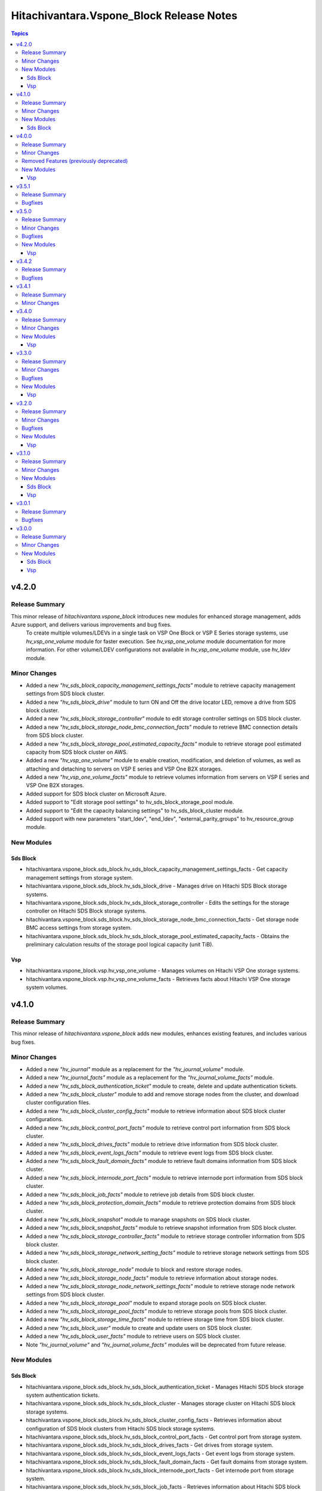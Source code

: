 ==========================================
Hitachivantara.Vspone\_Block Release Notes
==========================================

.. contents:: Topics

v4.2.0
======

Release Summary
---------------

This minor release of `hitachivantara.vspone_block` introduces new modules for enhanced storage management, adds Azure support, and delivers various improvements and bug fixes. 
 To create multiple volumes/LDEVs in a single task on VSP One Block or VSP E Series storage systems, use `hv_vsp_one_volume` module for faster execution. See `hv_vsp_one_volume` module documentation for more information. For other volume/LDEV configurations not available in  `hv_vsp_one_volume` module, use `hv_ldev` module.

Minor Changes
-------------

- Added a new `"hv_sds_block_capacity_management_settings_facts"` module to retrieve capacity management settings from SDS block cluster.
- Added a new `"hv_sds_block_drive"` module to turn ON and Off the drive locator LED, remove a drive from SDS block cluster.
- Added a new `"hv_sds_block_storage_controller"` module to edit storage controller settings on SDS block cluster.
- Added a new `"hv_sds_block_storage_node_bmc_connection_facts"` module to retrieve BMC connection details from SDS block cluster.
- Added a new `"hv_sds_block_storage_pool_estimated_capacity_facts"` module to retrieve storage pool estimated capacity from SDS block cluster on AWS.
- Added a new `"hv_vsp_one_volume"` module to enable creation, modification, and deletion of volumes, as well as attaching and detaching to servers on VSP E series and VSP One B2X storages.
- Added a new `"hv_vsp_one_volume_facts"` module to retrieve volumes information from servers on VSP E series and VSP One B2X storages.
- Added support for SDS block cluster on Microsoft Azure.
- Added support to "Edit storage pool settings" to hv_sds_block_storage_pool module.
- Added support to "Edit the capacity balancing settings" to hv_sds_block_cluster module.
- Added support with new parameters "start_ldev", "end_ldev", "external_parity_groups" to hv_resource_group module.

New Modules
-----------

Sds Block
~~~~~~~~~

- hitachivantara.vspone_block.sds_block.hv_sds_block_capacity_management_settings_facts - Get capacity management settings from storage system.
- hitachivantara.vspone_block.sds_block.hv_sds_block_drive - Manages drive on Hitachi SDS Block storage systems.
- hitachivantara.vspone_block.sds_block.hv_sds_block_storage_controller - Edits the settings for the storage controller on Hitachi SDS Block storage systems.
- hitachivantara.vspone_block.sds_block.hv_sds_block_storage_node_bmc_connection_facts - Get storage node BMC access settings from storage system.
- hitachivantara.vspone_block.sds_block.hv_sds_block_storage_pool_estimated_capacity_facts - Obtains the preliminary calculation results of the storage pool logical capacity (unit TiB).

Vsp
~~~

- hitachivantara.vspone_block.vsp.hv_vsp_one_volume - Manages volumes on Hitachi VSP One storage systems.
- hitachivantara.vspone_block.vsp.hv_vsp_one_volume_facts - Retrieves facts about Hitachi VSP One storage system volumes.

v4.1.0
======

Release Summary
---------------

This minor release of `hitachivantara.vspone_block` adds new modules, enhances existing features, and includes various bug fixes.

Minor Changes
-------------

- Added a new `"hv_journal"` module as a replacement for the `"hv_journal_volume"` module.
- Added a new `"hv_journal_facts"` module as a replacement for the `"hv_journal_volume_facts"` module.
- Added a new `"hv_sds_block_authentication_ticket"` module to create, delete and update authentication tickets.
- Added a new `"hv_sds_block_cluster"` module to add and remove storage nodes from the cluster, and download cluster configuration files.
- Added a new `"hv_sds_block_cluster_config_facts"` module to retrieve information about SDS block cluster configurations.
- Added a new `"hv_sds_block_control_port_facts"` module to retrieve control port information from SDS block cluster.
- Added a new `"hv_sds_block_drives_facts"` module to retrieve drive information from SDS block cluster.
- Added a new `"hv_sds_block_event_logs_facts"` module to retrieve event logs from SDS block cluster.
- Added a new `"hv_sds_block_fault_domain_facts"` module to retrieve fault domains information from SDS block cluster.
- Added a new `"hv_sds_block_internode_port_facts"` module to retrieve internode port information from SDS block cluster.
- Added a new `"hv_sds_block_job_facts"` module to retrieve job details from SDS block cluster.
- Added a new `"hv_sds_block_protection_domain_facts"` module to retrieve protection domains from SDS block cluster.
- Added a new `"hv_sds_block_snapshot"` module to manage snapshots on SDS block cluster.
- Added a new `"hv_sds_block_snapshot_facts"` module to retrieve snapshot information from SDS block cluster.
- Added a new `"hv_sds_block_storage_controller_facts"` module to retrieve storage controller information from SDS block cluster.
- Added a new `"hv_sds_block_storage_network_setting_facts"` module to retrieve storage network settings from SDS block cluster.
- Added a new `"hv_sds_block_storage_node"` module to block and restore storage nodes.
- Added a new `"hv_sds_block_storage_node_facts"` module to retrieve information about storage nodes.
- Added a new `"hv_sds_block_storage_node_network_settings_facts"` module to retrieve storage node network settings from SDS block cluster.
- Added a new `"hv_sds_block_storage_pool"` module to expand storage pools on SDS block cluster.
- Added a new `"hv_sds_block_storage_pool_facts"` module to retrieve storage pools from SDS block cluster.
- Added a new `"hv_sds_block_storage_time_facts"` module to retrieve storage time from SDS block cluster.
- Added a new `"hv_sds_block_user"` module to create and update users on SDS block cluster.
- Added a new `"hv_sds_block_user_facts"` module to retrieve users on SDS block cluster.
- Note `"hv_journal_volume"` and `"hv_journal_volume_facts"` modules will be deprecated from future release.

New Modules
-----------

Sds Block
~~~~~~~~~

- hitachivantara.vspone_block.sds_block.hv_sds_block_authentication_ticket - Manages Hitachi SDS block storage system authentication tickets.
- hitachivantara.vspone_block.sds_block.hv_sds_block_cluster - Manages storage cluster on Hitachi SDS block storage systems.
- hitachivantara.vspone_block.sds_block.hv_sds_block_cluster_config_facts - Retrieves information about configuration of SDS block clusters from Hitachi SDS block storage systems.
- hitachivantara.vspone_block.sds_block.hv_sds_block_control_port_facts - Get control port from storage system.
- hitachivantara.vspone_block.sds_block.hv_sds_block_drives_facts - Get drives from storage system.
- hitachivantara.vspone_block.sds_block.hv_sds_block_event_logs_facts - Get event logs from storage system.
- hitachivantara.vspone_block.sds_block.hv_sds_block_fault_domain_facts - Get fault domains from storage system.
- hitachivantara.vspone_block.sds_block.hv_sds_block_internode_port_facts - Get internode port from storage system.
- hitachivantara.vspone_block.sds_block.hv_sds_block_job_facts - Retrieves information about Hitachi SDS block storage system storage nodes.
- hitachivantara.vspone_block.sds_block.hv_sds_block_protection_domain_facts - Get protection domains  from storage system.
- hitachivantara.vspone_block.sds_block.hv_sds_block_snapshot - Manages snapshots on Hitachi SDS Block storage systems.
- hitachivantara.vspone_block.sds_block.hv_sds_block_snapshot_facts - Gather facts about snapshots on Hitachi SDS Block storage systems.
- hitachivantara.vspone_block.sds_block.hv_sds_block_storage_controller_facts - Get storage_controllers from storage system.
- hitachivantara.vspone_block.sds_block.hv_sds_block_storage_network_setting_facts - Get storage network settings from storage system.
- hitachivantara.vspone_block.sds_block.hv_sds_block_storage_node - Manages storage node on Hitachi VSP storage systems.
- hitachivantara.vspone_block.sds_block.hv_sds_block_storage_node_facts - Retrieves information about Hitachi SDS block storage system storage nodes.
- hitachivantara.vspone_block.sds_block.hv_sds_block_storage_node_network_settings_facts - Get storage node network settings  from storage system.
- hitachivantara.vspone_block.sds_block.hv_sds_block_storage_pool - Manages storage pool on Hitachi VSP storage systems.
- hitachivantara.vspone_block.sds_block.hv_sds_block_storage_pool_facts - Retrieves information about Hitachi SDS block storage system storage pools.
- hitachivantara.vspone_block.sds_block.hv_sds_block_storage_time_facts - Get storage time from storage system.
- hitachivantara.vspone_block.sds_block.hv_sds_block_user - Create and update users from storage system.
- hitachivantara.vspone_block.sds_block.hv_sds_block_user_facts - Get users from storage system.

v4.0.0
======

Release Summary
---------------

This minor release of `hitachivantara.vspone_block` adds new modules, enhances existing features, and includes various bug fixes.

Minor Changes
-------------

- Added a new `"hv_audit_log_transfer_dest"` module to set the transfer destinations of audit log files using UDP/TCP ports.
- Added a new `"hv_audit_log_transfer_dest_facts"` module to get information about the transfer destinations of audit log files.
- Added a new `"hv_clpr"` module to create, update, and delete CLPR information.
- Added a new `"hv_clpr_facts"` module to get CLPR information.
- Added a new `"hv_external_paritygroup"` module to assign external volume groups to a CLPR.
- Added a new `"hv_external_paritygroup"` module to change the MP blade assigned to an external volume group.
- Added a new `"hv_server_priority_manager"` module to set, change, and delete Server Priority Manager information.
- Added a new `"hv_server_priority_manager_facts"` module to get Server Priority Manager information.
- Added a new `"hv_snmp_setting"` module to manage SNMP settings.
- Added a new `"hv_snmp_settings_facts"` module to get SNMP settings for a storage system.
- Added a new `"hv_storage_system"` module to set the date and time in a storage system with NTP disabled/enabled.
- Added a new `"hv_storage_system_monitor_facts"` module to get alert, hardware installed, and channel board information.
- Added a new `"hv_upload_file"` module to upload a primary/secondary client certificate file to a storage system for audit log.
- Added support for a secondary volume takeover HUR pair to the `"hv_hur"` module.
- Added support for assigning a CLPR ID to a parity group to the `"hv_paritygroup"` module.
- Added support for changing pool settings by pool name and by pool ID with new parameters to the `"hv_storage_pool"` module.
- Added support for creating a HUR pair with `"provisioned_secondary_volume_id"` to the `"hv_hur"`, `"hv_gad"` and `"hv_truecopy"` modules.
- Added support for creating a pair with `"provisioned_secondary_volume_id"` and hostgroups to the `"hv_hur"` , `"hv_gad"` and `"hv_truecopy"` modules.
- Added support for creating a storage pool with a specific pool ID and LDEV numbers to the `"hv_storage_pool"` module.
- Added support for creating a storage pool with a specific pool ID and start and end LDEV numbers to the `"hv_storage_pool"` module.
- Added support for deleting a pool including pool volumes to the `"hv_storage_pool"` module.
- Added support for getting a list of time zones that can be used in a storage system to the `"hv_storagesystem_facts"` module.
- Added support for getting free LDEV IDs to the `"hv_ldev_facts"` module.
- Added support for initializing the capacity saving function for a pool to the `"hv_storage_pool"` module.
- Added support for performing tier relocation of a pool to the `"hv_storage_pool"` module.
- Added support for restoring a pool to the `"hv_storage_pool"` module.
- Added support for running performance monitoring of a pool to the `"hv_storage_pool"` module.
- Added support for setting the CLPR ID of a volume to the `"hv_ldev"` module.
- Added support for taking over a remote copy group for the HUR replication type to the `"hv_remote_copy_group"` module.
- Enhanced the `"hv_storagepool_facts"` module to support additional output parameters.
- Removed query for ports, quorum disks, journalPools, and freeLogicalUnitList from the `"hv_storagesystem_facts"` module.

Removed Features (previously deprecated)
----------------------------------------

- `hv_gateway_admin_password` module has been removed.
- `hv_gateway_subscriber_facts` module has been removed.
- `hv_gateway_subscriber` module has been removed.
- `hv_gateway_subscription_facts` module has been removed.
- `hv_gateway_unsubscribe_resource` module has been removed.
- `hv_storagesystem` module has been removed.
- `hv_system_facts` module has been removed.
- `hv_uaig_token_facts` module has been removed.

New Modules
-----------

Vsp
~~~

- hitachivantara.vspone_block.vsp.hv_audit_log_transfer_dest - This module specifies settings related to the transfer of audit log files from a storage system to the syslog servers.
- hitachivantara.vspone_block.vsp.hv_audit_log_transfer_dest_facts - Retrieves about the settings related to the transfer of audit log files to the syslog servers.
- hitachivantara.vspone_block.vsp.hv_external_paritygroup - Manages assignment of MP blade and CLPR to an External Parity Group from Hitachi VSP storage systems.
- hitachivantara.vspone_block.vsp.hv_server_priority_manager - Manage Server Priority Manager information on Hitachi VSP storage systems.
- hitachivantara.vspone_block.vsp.hv_server_priority_manager_facts - Retrieves Server Priority Manager information from Hitachi VSP storage systems.
- hitachivantara.vspone_block.vsp.hv_snmp_settings - Manage SNMP settings on Hitachi Vantara storage systems.
- hitachivantara.vspone_block.vsp.hv_snmp_settings_facts - Retrieves SNMP configuration from Hitachi VSP storage systems.
- hitachivantara.vspone_block.vsp.hv_storage_system - This module specifies storage systems settings like updating the date and time.
- hitachivantara.vspone_block.vsp.hv_storage_system_monitor_facts - Retrieves alerts, hardware installed, and channel boards information from Hitachi VSP storage systems.
- hitachivantara.vspone_block.vsp.hv_upload_file - This uploads the files required to set the transfer destination of audit log files.

v3.5.1
======

Release Summary
---------------

This minor release of `hitachivantara.vspone_block` adds new modules, enhances existing features, and includes various bug fixes.

Bugfixes
--------

- Resolved an issue where adding a path to an external path group for FC and retrieving external path group facts would fail.

v3.5.0
======

Release Summary
---------------

This minor release of `hitachivantara.vspone_block` introduces several new modules, improves existing functionality and bug fixes.

Minor Changes
-------------

- Added additional parameters primary_volume_device_group_name and secondary_volume_device_group_name to retrieve ShadowImage group details more quickly.
- Added new module `hv_external_paritygroup_facts` to retrieve information about External Parity Group.
- Added new module `hv_external_path_group_facts` to retrieve information about External Path Group.
- Added new module `hv_external_path_group` to manage External Path Groups.
- Added new module `hv_mp_facts` to retrieve MP Blades information from VSP storage models.
- Added support for begin_secondary_volume_id and end_secondary_volume_id to the remote replication modules - hv_gad, hv_hur, hv_truecopy.
- Added support for cloning a Thin Image pair to the hv_snapshot module.
- Added support for cloning pairs in a specified snapshot group to the hv_snapshot_group module.
- Added support for deleting an iSCSI name of an external storage system that is registered to a port on the local storage system to the hv_storage_port module.
- Added support for deleting garbage data for all Thin Image pairs in a snapshot tree to the hv_snapshot module.
- Added support for disconnecting from a volume on the external storage system to the hv_external_volume module.
- Added support for getting a list of LUs defined for a port on an external storage system to the hv_storage_port_facts module.
- Added support for getting a list of ports on an external storage system to the hv_storage_port_facts module.
- Added support for getting information about a specific LU path to the hv_hostgroup_facts module.
- Added support for getting information about a specific LU path to the hv_iscsi_target_facts module.
- Added support for getting information about an iSCSI target of a port on an external storage system to the hv_storage_port_facts module.
- Added support for getting the iSCSI name of an external storage system that is registered to a port on the local storage system to the hv_storage_port_facts module.
- Added support for lun_id for the secondary host group for TC and HUR. For GAD, lun_id and enable_preferred_path are supported.
- Added support for performing a login test on an iSCSI target of an external storage system that is registered to a port on the local storage system to the hv_storage_port module.
- Added support for reclaiming the zero pages of a DP volume to the hv_ldev module.
- Added support for registering an iSCSI name of an external storage system to a port on the local storage system to the hv_storage_port module.
- Added support for releasing the host reservation status by specifying a host group to the hv_hostgroup module.
- Added support for releasing the host reservation status by specifying an iSCSI target to the hv_iscsi_target module.
- Added support for releasing the host reservation status by specifying the LU path to the hv_hostgroup module.
- Added support for releasing the host reservation status by specifying the LU path to the hv_iscsi_target module.
- Added support for setting the nickname for a WWN to the hv_hostgroup module.
- Added support for setting the nickname for an iSCSI name to the hv_iscsi_target module.
- Added support for setting the nickname of an IQN initiator to the hv_iscsi_target module.
- Added the ability to change the settings of the following parameters of an LDEV using the hv_ldev module - data_reduction_process_mode, is_compression_acceleration_enabled, is_relocation_enabled,is_full_allocation_enabled, is_alua_enabled
- Added the ability to format a volume to the hv_ldev module.
- Added the ability to set the nick_name of an iSCSI using the hv_iscsi_target module.
- Added the following new parameters to the output of hv_ldev_facts is_compression_acceleration_enabled, data_reduction_process_mode, is_relocation_enabled, is_full_allocation_enabled
- Added the following parameters to creating an LDEV using the hv_ldev module is_parallel_execution_enabled, start_ldev_id, end_ldev_id, external_parity_group, is_compression_acceleration_enabled
- Enabled host group name together with port ID as identifiers for a host group.
- Enabled the iSCSI target name together with the port ID as identifiers for the iSCSI target.if both ID and name are specified, the ID is used together with the port ID as the iSCSI target identifier.

Bugfixes
--------

- Fixed output details of `host_group_number` and `host_group_id` in `hv_hg` and 'hv_hg_facts' modules to be consistent.

New Modules
-----------

Vsp
~~~

- hitachivantara.vspone_block.vsp.hv_external_paritygroup_facts - Retrieves information about External Parity Group from Hitachi VSP storage systems.
- hitachivantara.vspone_block.vsp.hv_external_path_group - Manages External Path Groups in the Hitachi VSP storage systems.
- hitachivantara.vspone_block.vsp.hv_external_path_group_facts - Retrieves information about External Path Group from Hitachi VSP storage systems.
- hitachivantara.vspone_block.vsp.hv_mp_facts - Retrieves MP blades information from Hitachi VSP storage systems.

v3.4.2
======

Release Summary
---------------

This minor release of `hitachivantara.vspone_block` bugfixes and improves existing functionality.

Bugfixes
--------

- Fixed the mapping lun to multiple HostGroup/Iscsi Target issues for remote replication.
- Resolved various documentation inconsistencies.

v3.4.1
======

Release Summary
---------------

This minor release of `hitachivantara.vspone_block` introduces several new modules and improves existing functionality.

Minor Changes
-------------

- Added back 'mu_number' parameter to the `hv_gad` module.
- Resolved various documentation inconsistencies.

v3.4.0
======

Release Summary
---------------

This minor release of `hitachivantara.vspone_block` introduces several new modules and improves existing functionality.

Minor Changes
-------------

- Added iSCSI target support for GAD, TrueCopy, HUR, ShadowImage, and Snapshot/ThinImage modules.
- Added new module `hv_ddp_pool_facts` to retrieve DDP-based pool details on VSP One Block storage models.
- Added new module `hv_ddp_pool` to create, update, and delete DDP-based pools on VSP One Block storage models.
- Added support to delete SVOL post-pair deletion for GAD, TrueCopy, HUR, ShadowImage, and Snapshot/ThinImage modules.
- Enhanced `hv_ldev_facts` module to support query parameters.
- Enhanced `hv_shadow_image` module: support for local copy group and copy pair name for shadow image pair management; group management of shadow image pairs.
- Enhanced `hv_snapshot_group` module to support retention period.
- Enhanced `hv_snapshot` module: added copy speed, clones automation, retention period, support for Floating Snapshot, and pair creation with specific or auto-selected SVOL and mirror unit.
- Enhanced `hv_storage_port` module to support attributes like connection, speed, and type.
- Removed gateway connection type from all the modules.

New Modules
-----------

Vsp
~~~

- hitachivantara.vspone_block.vsp.hv_ddp_pool - Manages DDP Pools on Hitachi VSP storage systems.
- hitachivantara.vspone_block.vsp.hv_ddp_pool_facts - Get facts of DDP Pools on Hitachi VSP storage systems.

v3.3.0
======

Release Summary
---------------

This minor release of `hitachivantara.vspone_block` introduces several new modules and improves existing functionality.

Minor Changes
-------------

- Added NVMe-TCP and NVMe-FC support for GAD, TrueCopy, HUR, ShadowImage, and Snapshot/ThinImage modules.
- Added new facts module `hv_external_volume_facts` to retrieve external volume details.
- Added new facts module `hv_iscsi_remote_connection_facts` to retrieve iSCSI remote connection details.
- Added new facts module `hv_quorum_disk_facts` to retrieve quorum disk details.
- Added new facts module `hv_remote_connection_facts` to retrieve remote connection details.
- Added new facts module `hv_user_facts` to retrieve user details.
- Added new facts module `hv_user_group_facts` to retrieve user group details.
- Added new module `hv_external_volume` to create, and delete external volumes.
- Added new module `hv_iscsi_remote_connection` to create, and delete iSCSI remote connections.
- Added new module `hv_quorum_disk` to register, and deregister quorum disks.
- Added new module `hv_remote_connection` to create, update, and delete remote connections.
- Added new module `hv_user_group` to create, update, and delete user groups.
- Added new module `hv_user` to create, update, and delete users.
- The state 'resize' has been changed to 'expand' for `hv_gad`, `hv_hur` and `hv_truecopy` modules to expand the size of the copy pair.
- Updated `hv_snapshot_group_facts` to retrieve all snapshot group details.

Bugfixes
--------

- Added ansible_facts parameter to all the facts modules as per the ansible facts module standard.
- Done some enhancements related to the module documentation like formatting, examples, and descriptions.
- For remote replication pairs, if the free LDEV ID for SVOL was not part of the meta resource group, the pair creation failed. Now the module will automatically select a free LDEV ID from the metadata resource group.
- Made storage_system_info optional field for direct connection type modules.

New Modules
-----------

Vsp
~~~

- hitachivantara.vspone_block.vsp.hv_external_volume - Manages External Volumes in the Hitachi VSP storage systems.
- hitachivantara.vspone_block.vsp.hv_external_volume_facts - Retrieves information about External Volume from Hitachi VSP storage systems.
- hitachivantara.vspone_block.vsp.hv_iscsi_remote_connection - Manages Remote connections through iSCSI ports on Hitachi VSP storage systems.
- hitachivantara.vspone_block.vsp.hv_iscsi_remote_connection_facts - Retrieves Remote connection details from Hitachi VSP storage systems.
- hitachivantara.vspone_block.vsp.hv_quorum_disk - Manages Quorum Disks in the Hitachi VSP storage systems.
- hitachivantara.vspone_block.vsp.hv_quorum_disk_facts - Retrieves information about Quorum Disks from Hitachi VSP storage systems.
- hitachivantara.vspone_block.vsp.hv_remote_connection - Manages Remote connections on Hitachi VSP storage systems.
- hitachivantara.vspone_block.vsp.hv_remote_connection_facts - Retrieves Remote connection details from Hitachi VSP storage systems.
- hitachivantara.vspone_block.vsp.hv_user - Manages users on Hitachi VSP storage systems.
- hitachivantara.vspone_block.vsp.hv_user_facts - Retrieves user information from Hitachi VSP storage systems.
- hitachivantara.vspone_block.vsp.hv_user_group - Manages user groups on Hitachi VSP storage systems.
- hitachivantara.vspone_block.vsp.hv_user_group_facts - Retrieves user group information from Hitachi VSP storage systems.

v3.2.0
======

Release Summary
---------------

This minor release of `hitachivantara.vspone_block` adds multiple new modules and enhances existing ones.

Minor Changes
-------------

- Added new facts module `hv_disk_drive_facts` to retrieve disk drive details.
- Added new facts module `hv_journal_volume_facts` to retrieve journal volume details.
- Added new facts module `hv_remote_copy_group_facts` to retrieve remote copy group details.
- Added new facts module `hv_remote_storage_registration_facts` to retrieve remote storage registration details.
- Added new facts module `hv_resource_group_facts` to retrieve resource group details.
- Added new facts module `hv_snapshot_group_facts` to retrieve snapshot group details.
- Added new module `hv_cmd_dev` to create, update, and delete command devices.
- Added new module `hv_disk_drive` to change disk drive settings.
- Added new module `hv_journal_volume` to create, update, and delete journal volumes.
- Added new module `hv_nvm_subsystems` to create, update, and delete NVM subsystems.
- Added new module `hv_paritygroup` to create, update, and delete parity groups.
- Added new module `hv_remote_copy_group` to create, update, and delete remote copy groups.
- Added new module `hv_remote_storage_registration` to manage remote storage registration and un-registration.
- Added new module `hv_resource_group_lock` to lock and unlock resource groups.
- Added new module `hv_resource_group` to create, update, and delete resource groups.
- Added new module `hv_snapshot_group` to create, update, and delete snapshots in units of snapshot groups.
- Added warnings for unsupported OOB features.
- Enhanced log messages.
- Introduced usage information collection to AWS with user consent.
- Updated `hv_gad_facts` to add GAD Pair facts for direct connection type.
- Updated `hv_gad` to support multiple operations for GAD pair for direct connection type, increased GAD pair volume size support, and enhanced SVOL naming.
- Updated `hv_hg` to add auto-generated name for hostgroup creation.
- Updated `hv_hur_fact` to add HUR Pair facts for direct connection type.
- Updated `hv_hur` to support multiple operations for HUR pair for direct connection type and increased HUR pair volume size support.
- Updated `hv_iscsi_target` to add auto-generated name for create iSCSI target task.
- Updated `hv_ldev_facts` to include encryption status in LDEV facts.
- Updated `hv_ldev` to add QoS settings, shredding option, and enhanced LDEV ID setting.
- Updated `hv_snapshot` to enhance SVOL naming logic.
- Updated `hv_storagepool_facts` to include encryption status.
- Updated `hv_system_facts` to add refresh parameter.
- Updated `hv_truecopy_fact` to add TrueCopy pair facts for direct connection type.
- Updated `hv_truecopy` to support multiple operations for TrueCopy pair for direct connection type and enhanced SVOL ID setting.

Bugfixes
--------

- Added missing details to enhance user understanding.
- Improved formatting and structure for better readability.
- Resolved inconsistencies in the documentation.

New Modules
-----------

Vsp
~~~

- hitachivantara.vspone_block.vsp.hv_cmd_dev - Manages command devices on Hitachi VSP storage systems.
- hitachivantara.vspone_block.vsp.hv_disk_drive - Changes disk drive settings from Hitachi VSP storage systems.
- hitachivantara.vspone_block.vsp.hv_disk_drive_facts - Retrieves information about hard drives from Hitachi VSP storage systems.
- hitachivantara.vspone_block.vsp.hv_journal_volume_facts - Retrieves information about Journal Volumes from Hitachi VSP storage systems.
- hitachivantara.vspone_block.vsp.hv_nvm_subsystems - Manages NVM subsystems on Hitachi VSP storage systems.
- hitachivantara.vspone_block.vsp.hv_paritygroup - Create, delete parity group from Hitachi VSP storage systems.
- hitachivantara.vspone_block.vsp.hv_remote_copy_group - Manages Remote Copy Group on Hitachi VSP storage systems.
- hitachivantara.vspone_block.vsp.hv_remote_copy_group_facts - Retrieves Remote Copy Groups information from Hitachi VSP storage systems.
- hitachivantara.vspone_block.vsp.hv_remote_storage_registration - Manages remote storage registration and unregistration on Hitachi VSP storage systems.
- hitachivantara.vspone_block.vsp.hv_remote_storage_registration_facts - Retrieves remote storage registration information from Hitachi VSP storage systems.
- hitachivantara.vspone_block.vsp.hv_resource_group - Manages resource groups on Hitachi VSP storage systems.
- hitachivantara.vspone_block.vsp.hv_resource_group_facts - Retrieves resource group information from Hitachi VSP storage systems.
- hitachivantara.vspone_block.vsp.hv_resource_group_lock - Allows the locking and unlocking of resource groups on Hitachi VSP storage systems.
- hitachivantara.vspone_block.vsp.hv_snapshot_group - Manages snapshots in units of snapshot groups on Hitachi VSP storage systems.
- hitachivantara.vspone_block.vsp.hv_snapshot_group_facts - Retrieves snapshot information in units of snapshot groups from Hitachi VSP storage systems.

v3.1.0
======

Release Summary
---------------

This minor release of `hitachivantara.vspone_block` introduces new modules and improvements to storage management.

Minor Changes
-------------

- Added new facts module `hv_gad_fact` to retrieve GAD pair details.
- Added new facts module `hv_gateway_subscription_facts` to retrieve subscriber details.
- Added new facts module `hv_hur_fact` to retrieve HUR pair details.
- Added new facts module `hv_nvm_subsystems_facts` to retrieve NVM subsystem details.
- Added new facts module `hv_sds_block_vps_fact` to retrieve VPS details.
- Added new facts module `hv_storage_port_facts` to retrieve storage port details.
- Added new facts module `hv_truecopy_facts` to retrieve TrueCopy pair details.
- Added new module `hv_gad` to create, update, and delete GAD pairs.
- Added new module `hv_gateway_unsubscribe_resource` to unsubscribe resources.
- Added new module `hv_hur` to create, update, and delete HUR pairs.
- Added new module `hv_sds_block_vps` to create, update, and delete VPS.
- Added new module `hv_storage_port` to update storage port settings.
- Added new module `hv_storagepool` to create, update, and delete storage pools.
- Added new module `hv_truecopy` to create, update, and delete TrueCopy pairs.
- Renamed module `hv_lun` to `hv_ldev`.
- Renamed parameter `lun` to `ldev`, `pvol` to `primary_volume_id`, `svol` to `secondary_volume_id`.
- Updated `hv_ldev_facts` to retrieve detailed LDEV information.
- Updated `hv_ldev` to enhance deletion and provisioning workflows.
- Updated `hv_sds_block_compute_node_facts` to retrieve Compute Node with NVMe-TCP details.
- Updated `hv_sds_block_compute_node` to manage Compute Node with NVMe-TCP connection.
- Updated `hv_sds_block_volume_facts` to retrieve NVMe-TCP volume details, Compute Node, and QoS information.
- Updated `hv_sds_block_volume` to support QoS settings during volume creation and update.
- Updated `hv_snapshot` to enhance Thin Image creation and management.

New Modules
-----------

Sds Block
~~~~~~~~~

- hitachivantara.vspone_block.sds_block.hv_sds_block_vps - Manages Hitachi SDS block storage system Virtual Private Storages (VPS) volume ADR setting.
- hitachivantara.vspone_block.sds_block.hv_sds_block_vps_facts - Retrieves information about Virtual Private Storages (VPS) of Hitachi SDS block storage system.

Vsp
~~~

- hitachivantara.vspone_block.vsp.hv_gad - Manages GAD pairs on Hitachi VSP storage systems.
- hitachivantara.vspone_block.vsp.hv_gad_facts - Retrieves GAD pairs information from Hitachi VSP storage systems.
- hitachivantara.vspone_block.vsp.hv_gateway_subscription_facts - Retrieves information about resources of a subscriber on Hitachi VSP storage systems.
- hitachivantara.vspone_block.vsp.hv_gateway_unsubscribe_resource - Manages un-subscription of resources for a subscriber on Hitachi VSP storage systems.
- hitachivantara.vspone_block.vsp.hv_hur - Manages HUR pairs on Hitachi VSP storage systems.
- hitachivantara.vspone_block.vsp.hv_hur_facts - Retrieves HUR information from Hitachi VSP storage systems.
- hitachivantara.vspone_block.vsp.hv_nvm_subsystems_facts - Retrieves information about NVM subsystems from Hitachi VSP storage systems.
- hitachivantara.vspone_block.vsp.hv_storage_port - Change the storage port settings in the Hitachi VSP storage systems.
- hitachivantara.vspone_block.vsp.hv_storagepool - Manage storage pool information on Hitachi VSP storage systems.
- hitachivantara.vspone_block.vsp.hv_truecopy - Manages TrueCopy pairs on Hitachi VSP storage systems.
- hitachivantara.vspone_block.vsp.hv_truecopy_facts - Retrieves TrueCopy pairs information from Hitachi VSP storage systems.

v3.0.1
======

Release Summary
---------------

This bugfix release addresses authentication, compatibility, and data retrieval issues.

Bugfixes
--------

- Fixed LDEV ID retrieval issue in `hv_lun_facts`.
- Fixed compatibility issues with older Python versions.
- Fixed incorrect compute node information retrieval in `hv_sds_block_compute_node_facts`.
- Fixed multiple session authentication issue for direct connect type.

v3.0.0
======

Release Summary
---------------

This minor release of `hitachivantara.vspone_block` introduces new modules for storage and volume management.

Minor Changes
-------------

- Added new facts module `hv_gateway_subscriber_fact`.
- Added new facts module `hv_iscsi_target_facts`.
- Added new facts module `hv_lun_facts`.
- Added new facts module `hv_paritygroup_facts`.
- Added new facts module `hv_sds_block_chap_user_facts`.
- Added new facts module `hv_sds_block_compute_node_facts`.
- Added new facts module `hv_sds_block_storage_system_fact`.
- Added new facts module `hv_sds_block_volume_facts`.
- Added new facts module `hv_shadow_image_pair_facts`.
- Added new facts module `hv_snapshot_facts`.
- Added new facts module `hv_storagepool_facts`.
- Added new facts module `hv_storagesystem_facts`.
- Added new facts module `hv_system_facts`.
- Added new facts module `hv_troubleshooting_facts`.
- Added new facts module `hv_uaig_token_facts`.
- Added new module `hv_gateway_admin_password`.
- Added new module `hv_hg`.
- Added new module `hv_iscsi_target`.
- Added new module `hv_lun`.
- Added new module `hv_sds_block_chap_user`.
- Added new module `hv_sds_block_compute_node`.
- Added new module `hv_sds_block_compute_port_authentication`.
- Added new module `hv_sds_block_volume`.
- Added new module `hv_shadow_image_pair`.
- Added new module `hv_snapshot`.
- Added new module `hv_storagesystem`.

New Modules
-----------

Sds Block
~~~~~~~~~

- hitachivantara.vspone_block.sds_block.hv_sds_block_chap_user - Manages Hitachi SDS block storage system CHAP users.
- hitachivantara.vspone_block.sds_block.hv_sds_block_chap_user_facts - Retrieves information about Hitachi SDS block storage system CHAP users.
- hitachivantara.vspone_block.sds_block.hv_sds_block_compute_node - Manages Hitachi SDS block storage system compute nodes.
- hitachivantara.vspone_block.sds_block.hv_sds_block_compute_node_facts - Retrieves information about Hitachi SDS block storage system compute nodes.
- hitachivantara.vspone_block.sds_block.hv_sds_block_compute_port_authentication - Manages Hitachi SDS block storage system compute port authentication mode settings.
- hitachivantara.vspone_block.sds_block.hv_sds_block_port_facts - Retrieves information about Hitachi SDS block storage system compute ports.
- hitachivantara.vspone_block.sds_block.hv_sds_block_storage_system_facts - Retrieves information about a specific Hitachi SDS block storage system.
- hitachivantara.vspone_block.sds_block.hv_sds_block_volume - Manages Hitachi SDS block storage system volumes.
- hitachivantara.vspone_block.sds_block.hv_sds_block_volume_facts - Retrieves information about Hitachi SDS block storage system volumes.

Vsp
~~~

- hitachivantara.vspone_block.vsp.hv_gateway_admin_password - Updates password of gateway admin on Hitachi VSP storage systems.
- hitachivantara.vspone_block.vsp.hv_gateway_subscriber - Manages subscribers of a partner on Hitachi VSP storage systems.
- hitachivantara.vspone_block.vsp.hv_gateway_subscriber_facts - Retrieves information about subscriber on Hitachi VSP storage systems.
- hitachivantara.vspone_block.vsp.hv_hg - Manages host group on Hitachi VSP storage system.
- hitachivantara.vspone_block.vsp.hv_hg_facts - Retrieves host group information from a specified Hitachi VSP storage system.
- hitachivantara.vspone_block.vsp.hv_iscsi_target - Manages iscsi target on Hitachi VSP storage systems.
- hitachivantara.vspone_block.vsp.hv_iscsi_target_facts - Retrieves information about iscsi targets from Hitachi VSP storage systems.
- hitachivantara.vspone_block.vsp.hv_journal_volume - Create, update, expand, shrink, delete journal volume from Hitachi VSP storage systems.
- hitachivantara.vspone_block.vsp.hv_ldev - Manages logical devices (LDEVs) on Hitachi VSP storage systems.
- hitachivantara.vspone_block.vsp.hv_ldev_facts - Retrieves information about logical devices (LDEVs) from Hitachi VSP storage systems.
- hitachivantara.vspone_block.vsp.hv_paritygroup_facts - retrieves information about parity groups from Hitachi VSP storage systems.
- hitachivantara.vspone_block.vsp.hv_shadow_image_pair - Manages shadow image pairs on Hitachi VSP storage systems.
- hitachivantara.vspone_block.vsp.hv_shadow_image_pair_facts - Retrieves information about shadow image pairs from Hitachi VSP storage systems.
- hitachivantara.vspone_block.vsp.hv_snapshot - Manages snapshots on Hitachi VSP storage systems.
- hitachivantara.vspone_block.vsp.hv_snapshot_facts - Retrieves snapshot information from Hitachi VSP storage systems.
- hitachivantara.vspone_block.vsp.hv_storage_port_facts - Retrieves storage port information from Hitachi VSP storage systems.
- hitachivantara.vspone_block.vsp.hv_storagepool_facts - Retrieves storage pool information from Hitachi VSP storage systems.
- hitachivantara.vspone_block.vsp.hv_storagesystem - Manages Hitachi VSP storage systems.
- hitachivantara.vspone_block.vsp.hv_storagesystem_facts - retrieves storage system information from Hitachi VSP storage systems.
- hitachivantara.vspone_block.vsp.hv_system_facts - Retrieves system information from Hitachi VSP storage systems.
- hitachivantara.vspone_block.vsp.hv_troubleshooting_facts - Collects the log bundles for Hitachi ansible modules host and Hitachi gateway service host.
- hitachivantara.vspone_block.vsp.hv_uaig_token_facts - Retrieves an API token for the Hitachi gateway service host.

